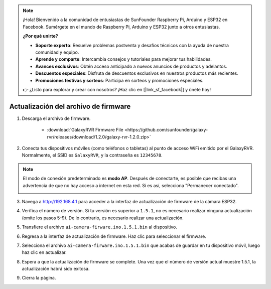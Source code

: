 .. note::

    ¡Hola! Bienvenido a la comunidad de entusiastas de SunFounder Raspberry Pi, Arduino y ESP32 en Facebook. Sumérgete en el mundo de Raspberry Pi, Arduino y ESP32 junto a otros entusiastas.

    **¿Por qué unirte?**

    - **Soporte experto**: Resuelve problemas postventa y desafíos técnicos con la ayuda de nuestra comunidad y equipo.
    - **Aprende y comparte**: Intercambia consejos y tutoriales para mejorar tus habilidades.
    - **Avances exclusivos**: Obtén acceso anticipado a nuevos anuncios de productos y adelantos.
    - **Descuentos especiales**: Disfruta de descuentos exclusivos en nuestros productos más recientes.
    - **Promociones festivas y sorteos**: Participa en sorteos y promociones especiales.

    👉 ¿Listo para explorar y crear con nosotros? ¡Haz clic en [|link_sf_facebook|] y únete hoy!

.. _update_firmware:


Actualización del archivo de firmware
========================================

1. Descarga el archivo de firmware.

    * :download:`GalaxyRVR Firmware File <https://github.com/sunfounder/galaxy-rvr/releases/download/1.2.0/galaxy-rvr-1.2.0.zip>`

2. Conecta tus dispositivos móviles (como teléfonos o tabletas) al punto de acceso WiFi emitido por el GalaxyRVR. 
   Normalmente, el SSID es ``GalaxyRVR``, y la contraseña es ``12345678``.

.. image:: img/firmware/SSID.png

.. note:: El modo de conexión predeterminado es **modo AP**. Después de conectarte, es posible que recibas una advertencia de que no hay acceso a internet en esta red. Si es así, selecciona "Permanecer conectado".

    .. image:: img/app/camera_stay.png

3. Navega a http://192.168.4.1 para acceder a la interfaz de actualización de firmware de la cámara ESP32.

.. image:: img/firmware/OTAUpdate.jpg

4. Verifica el número de versión. Si tu versión es superior a ``1.5.1``, no es necesario realizar ninguna actualización (omite los pasos 5-9). De lo contrario, es necesario realizar una actualización.

.. image:: img/firmware/OTAversion.jpg

5. Transfiere el archivo ``ai-camera-firware.ino.1.5.1.bin`` al dispositivo.

.. image:: img/firmware/selectBin.png

6. Regresa a la interfaz de actualización de firmware. Haz clic para seleccionar el firmware.

.. image:: img/firmware/OTASButton.jpg

7. Selecciona el archivo ``ai-camera-firware.ino.1.5.1.bin`` que acabas de guardar en tu dispositivo móvil, luego haz clic en actualizar.

.. image:: img/firmware/OTASelect.jpg

8. Espera a que la actualización de firmware se complete. Una vez que el número de versión actual muestre 1.5.1, la actualización habrá sido exitosa.

.. image:: img/firmware/OTAFinish.jpg

9. Cierra la página.

